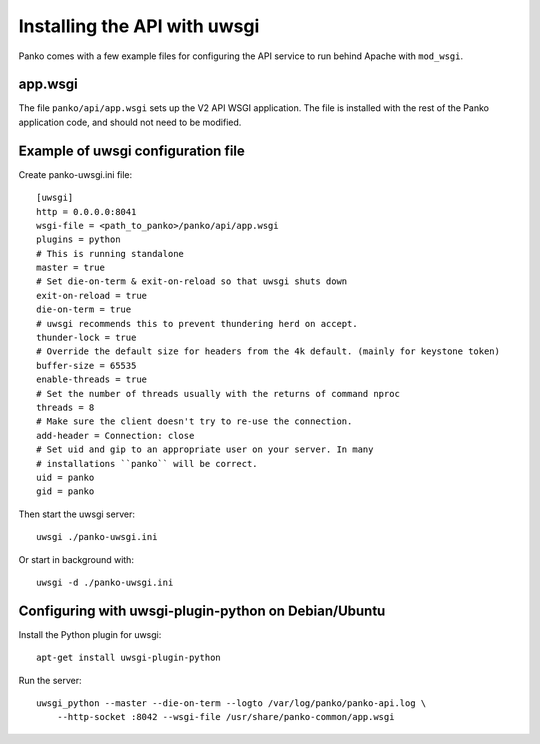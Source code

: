 =============================
Installing the API with uwsgi
=============================

Panko comes with a few example files for configuring the API
service to run behind Apache with ``mod_wsgi``.

app.wsgi
========

The file ``panko/api/app.wsgi`` sets up the V2 API WSGI
application. The file is installed with the rest of the Panko
application code, and should not need to be modified.

Example of uwsgi configuration file
===================================


Create panko-uwsgi.ini file::

    [uwsgi]
    http = 0.0.0.0:8041
    wsgi-file = <path_to_panko>/panko/api/app.wsgi
    plugins = python
    # This is running standalone
    master = true
    # Set die-on-term & exit-on-reload so that uwsgi shuts down
    exit-on-reload = true
    die-on-term = true
    # uwsgi recommends this to prevent thundering herd on accept.
    thunder-lock = true
    # Override the default size for headers from the 4k default. (mainly for keystone token)
    buffer-size = 65535
    enable-threads = true
    # Set the number of threads usually with the returns of command nproc
    threads = 8
    # Make sure the client doesn't try to re-use the connection.
    add-header = Connection: close
    # Set uid and gip to an appropriate user on your server. In many
    # installations ``panko`` will be correct.
    uid = panko
    gid = panko

Then start the uwsgi server::

    uwsgi ./panko-uwsgi.ini

Or start in background with::

    uwsgi -d ./panko-uwsgi.ini

Configuring with uwsgi-plugin-python on Debian/Ubuntu
=====================================================

Install the Python plugin for uwsgi::

    apt-get install uwsgi-plugin-python

Run the server::

    uwsgi_python --master --die-on-term --logto /var/log/panko/panko-api.log \
        --http-socket :8042 --wsgi-file /usr/share/panko-common/app.wsgi
